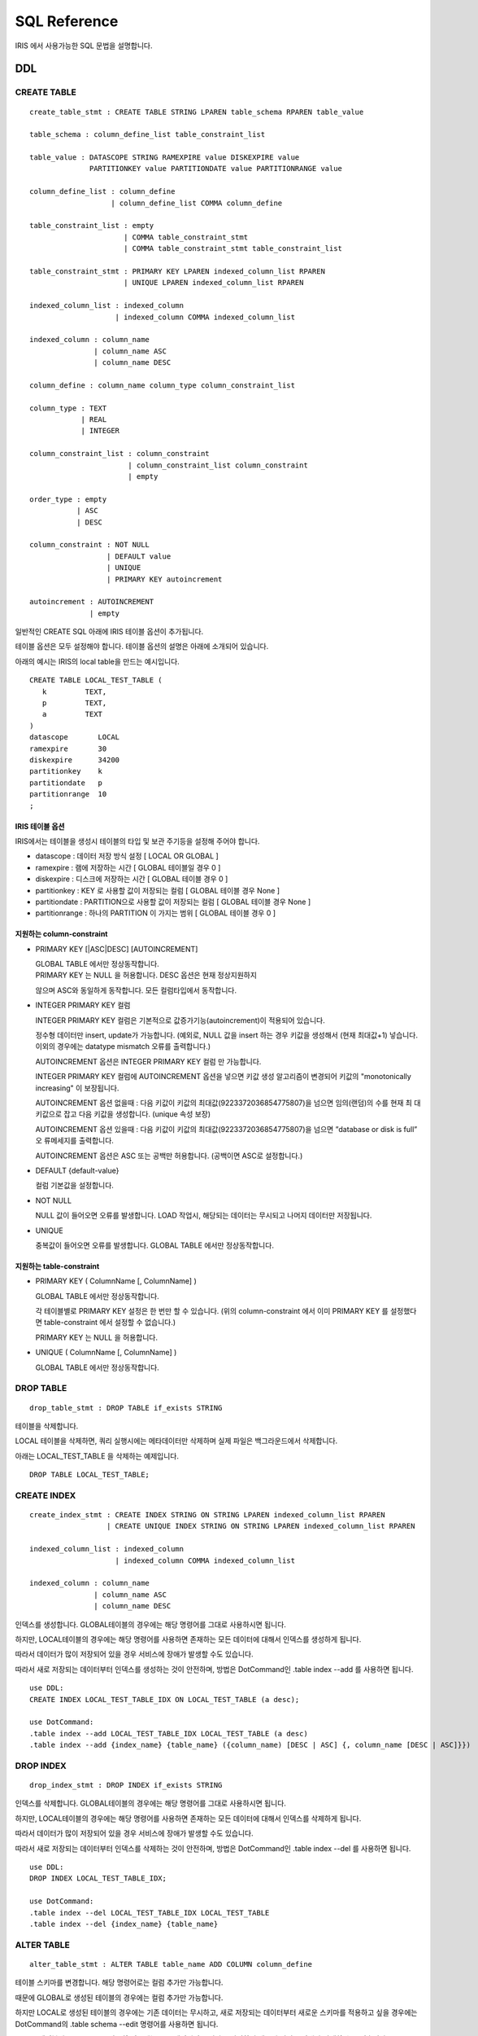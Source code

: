 SQL Reference
=============

IRIS 에서 사용가능한 SQL 문법을 설명합니다.

DDL
---

CREATE TABLE
~~~~~~~~~~~~

::

    create_table_stmt : CREATE TABLE STRING LPAREN table_schema RPAREN table_value 

    table_schema : column_define_list table_constraint_list 

    table_value : DATASCOPE STRING RAMEXPIRE value DISKEXPIRE value 
                  PARTITIONKEY value PARTITIONDATE value PARTITIONRANGE value 

    column_define_list : column_define 
                       | column_define_list COMMA column_define 

    table_constraint_list : empty 
                          | COMMA table_constraint_stmt 
                          | COMMA table_constraint_stmt table_constraint_list 

    table_constraint_stmt : PRIMARY KEY LPAREN indexed_column_list RPAREN 
                          | UNIQUE LPAREN indexed_column_list RPAREN 

    indexed_column_list : indexed_column 
                        | indexed_column COMMA indexed_column_list 

    indexed_column : column_name 
                   | column_name ASC 
                   | column_name DESC 

    column_define : column_name column_type column_constraint_list 

    column_type : TEXT
                | REAL
                | INTEGER

    column_constraint_list : column_constraint 
                           | column_constraint_list column_constraint 
                           | empty 

    order_type : empty 
               | ASC 
               | DESC 

    column_constraint : NOT NULL 
                      | DEFAULT value 
                      | UNIQUE 
                      | PRIMARY KEY autoincrement 

    autoincrement : AUTOINCREMENT 
                  | empty 

일반적인 CREATE SQL 아래에 IRIS 테이블 옵션이 추가됩니다.

테이블 옵션은 모두 설정해야 합니다. 테이블 옵션의 설명은 아래에 소개되어
있습니다.

아래의 예시는 IRIS의 local table을 만드는 예시입니다.

::

    CREATE TABLE LOCAL_TEST_TABLE (
       k         TEXT,
       p         TEXT,
       a         TEXT
    )
    datascope       LOCAL
    ramexpire       30
    diskexpire      34200
    partitionkey    k
    partitiondate   p
    partitionrange  10
    ;

IRIS 테이블 옵션
^^^^^^^^^^^^^^^^

IRIS에서는 테이블을 생성시 테이블의 타입 및 보관 주기등을 설정해 주어야
합니다.

-  datascope : 데이터 저장 방식 설정 [ LOCAL OR GLOBAL ]
-  ramexpire : 램에 저장하는 시간 [ GLOBAL 테이블일 경우 0 ]
-  diskexpire : 디스크에 저장하는 시간 [ GLOBAL 테이블 경우 0 ]
-  partitionkey : KEY 로 사용할 값이 저장되는 컬럼 [ GLOBAL 테이블 경우
   None ]
-  partitiondate : PARTITION으로 사용할 값이 저장되는 컬럼 [ GLOBAL
   테이블 경우 None ]
-  partitionrange : 하나의 PARTITION 이 가지는 범위 [ GLOBAL 테이블 경우
   0 ]

지원하는 column-constraint
^^^^^^^^^^^^^^^^^^^^^^^^^^

-  PRIMARY KEY [\|ASC\|DESC] [AUTOINCREMENT]

   | GLOBAL TABLE 에서만 정상동작합니다.
   | PRIMARY KEY 는 NULL 을 허용합니다. DESC 옵션은 현재 정상지원하지
   않으며 ASC와 동일하게 동작합니다. 모든 컬럼타입에서 동작합니다.

-  INTEGER PRIMARY KEY 컬럼

   INTEGER PRIMARY KEY 컬럼은 기본적으로 값증가기능(autoincrement)이
   적용되어 있습니다.

   정수형 데이터만 insert, update가 가능합니다. (예외로, NULL 값을
   insert 하는 경우 키값을 생성해서 (현재 최대값+1) 넣습니다. 이외의
   경우에는 datatype mismatch 오류를 출력합니다.)

   AUTOINCREMENT 옵션은 INTEGER PRIMARY KEY 컬럼 만 가능합니다.

   INTEGER PRIMARY KEY 컬럼에 AUTOINCREMENT 옵션을 넣으면 키값 생성
   알고리즘이 변경되어 키값의 "monotonically increasing" 이 보장됩니다.

   AUTOINCREMENT 옵션 없을때 : 다음 키값이 키값의
   최대값(9223372036854775807)을 넘으면 임의(랜덤)의 수를 현재 최
   대키값으로 잡고 다음 키값을 생성합니다. (unique 속성 보장)

   AUTOINCREMENT 옵션 있을때 : 다음 키값이 키값의
   최대값(9223372036854775807)을 넘으면 ”database or disk is full” 오
   류메세지를 출력합니다.

   AUTOINCREMENT 옵션은 ASC 또는 공백만 허용합니다. (공백이면 ASC로
   설정합니다.)

-  DEFAULT {default-value}

   컬럼 기본값을 설정합니다.

-  NOT NULL

   NULL 값이 들어오면 오류를 발생합니다. LOAD 작업시, 해당되는 데이터는
   무시되고 나머지 데이터만 저장됩니다.

-  UNIQUE

   중복값이 들어오면 오류를 발생합니다. GLOBAL TABLE 에서만
   정상동작합니다.

지원하는 table-constraint
^^^^^^^^^^^^^^^^^^^^^^^^^

-  PRIMARY KEY ( ColumnName [, ColumnName] )

   GLOBAL TABLE 에서만 정상동작합니다.

   각 테이블별로 PRIMARY KEY 설정은 한 번만 할 수 있습니다. (위의
   column-constraint 에서 이미 PRIMARY KEY 를 설정했다면
   table-constraint 에서 설정할 수 없습니다.)

   PRIMARY KEY 는 NULL 을 허용합니다.

-  UNIQUE ( ColumnName [, ColumnName] )

   GLOBAL TABLE 에서만 정상동작합니다.

DROP TABLE
~~~~~~~~~~

::

    drop_table_stmt : DROP TABLE if_exists STRING

테이블을 삭제합니다.

LOCAL 테이블을 삭제하면, 쿼리 실행시에는 메타데이터만 삭제하며 실제
파일은 백그라운드에서 삭제합니다.

아래는 LOCAL\_TEST\_TABLE 을 삭제하는 예제입니다.

::

    DROP TABLE LOCAL_TEST_TABLE;

CREATE INDEX
~~~~~~~~~~~~

::

    create_index_stmt : CREATE INDEX STRING ON STRING LPAREN indexed_column_list RPAREN 
                      | CREATE UNIQUE INDEX STRING ON STRING LPAREN indexed_column_list RPAREN 

    indexed_column_list : indexed_column 
                        | indexed_column COMMA indexed_column_list 

    indexed_column : column_name 
                   | column_name ASC 
                   | column_name DESC 

인덱스를 생성합니다. GLOBAL테이블의 경우에는 해당 명령어를 그대로
사용하시면 됩니다.

하지만, LOCAL테이블의 경우에는 해당 명령어를 사용하면 존재하는 모든
데이터에 대해서 인덱스를 생성하게 됩니다.

따라서 데이터가 많이 저장되어 있을 경우 서비스에 장애가 발생할 수도
있습니다.

따라서 새로 저장되는 데이터부터 인덱스를 생성하는 것이 안전하며, 방법은
DotCommand인 .table index --add 를 사용하면 됩니다.

::

    use DDL: 
    CREATE INDEX LOCAL_TEST_TABLE_IDX ON LOCAL_TEST_TABLE (a desc);

    use DotCommand:
    .table index --add LOCAL_TEST_TABLE_IDX LOCAL_TEST_TABLE (a desc)
    .table index --add {index_name} {table_name} ({column_name) [DESC | ASC] {, column_name [DESC | ASC]}})

DROP INDEX
~~~~~~~~~~

::

    drop_index_stmt : DROP INDEX if_exists STRING 

인덱스를 삭제합니다. GLOBAL테이블의 경우에는 해당 명령어를 그대로
사용하시면 됩니다.

하지만, LOCAL테이블의 경우에는 해당 명령어를 사용하면 존재하는 모든
데이터에 대해서 인덱스를 삭제하게 됩니다.

따라서 데이터가 많이 저장되어 있을 경우 서비스에 장애가 발생할 수도
있습니다.

따라서 새로 저장되는 데이터부터 인덱스를 삭제하는 것이 안전하며, 방법은
DotCommand인 .table index --del 를 사용하면 됩니다.

::

    use DDL:
    DROP INDEX LOCAL_TEST_TABLE_IDX;

    use DotCommand:
    .table index --del LOCAL_TEST_TABLE_IDX LOCAL_TEST_TABLE
    .table index --del {index_name} {table_name} 

ALTER TABLE
~~~~~~~~~~~

::

    alter_table_stmt : ALTER TABLE table_name ADD COLUMN column_define 

테이블 스키마를 변경합니다. 해당 명령어로는 컬럼 추가만 가능합니다.

때문에 GLOBAL로 생성된 테이블의 경우에는 컬럼 추가만 가능합니다.

하지만 LOCAL로 생성된 테이블의 경우에는 기존 데이터는 무시하고, 새로
저장되는 데이터부터 새로운 스키마를 적용하고 싶을 경우에는 DotCommand의
.table schema --edit 명령어를 사용하면 됩니다.

LOCAL테이블에 alter table을 사용할 경우에는 모든 데이터의 스키마를
변경하기 때문에 서비스 장애가 발생할 수도 있습니다.

DML
---

INSERT
~~~~~~

::

    insert_statement : INSERT INTO STRING LPAREN column_list RPAREN VALUES 
                       LPAREN param_list RPAREN 

    column_list : column_name 
                | column_name COMMA column_list 

    param_list : param COMMA param_list 
               | param 

    param : expr 
          | value 
          | STAR 

하나의 레코드를 추가합니다.

Local 테이블에 INSERT를 사용한 경우 key와 partition 값은 테이블 생성시
설정한 컬럼의 값을 사용합니다.

아래의 예시에서 LOCAL\_TEST\_TABLE은 k : keypartition, p : datepartition
로 생성되었습니다.

::

    INSERT INTO LOCAL_TEST_TABLE (k, p, a) VALUES ('k2', '20110616000000', '1');

UPDATE
~~~~~~

::

    update_statement : UPDATE table_name SET update_column_list where_expression 

    update_column_list : update_column 
                       | update_column COMMA update_column_list 

    update_column : column_name EQ expr 

특정 컬럼을 사용자가 원하는 값으로 변경합니다.

아래는 LOCAL\_TEST\_TABLE의 a 컬럼을 'update'로 변경하는 예제입니다.

::

    UPDATE LOCAL_TEST_TABLE SET a = 'update';

DELETE
~~~~~~

::

    delete_statement : DELETE FROM table_name where_expression 

WHERE 절 조건에 맞는 데이터를 삭제합니다.

아래는 LOCAL\_TEST\_TABLE중 a 컬럼이 'update'인 레코드를 삭제하는
예제입니다.

::

    DELETE FROM LOCAL_TEST_TABLE WHERE a = 'update';

SELECT 쿼리
~~~~~~~~~~~

::

    select_statement : SELECT result_expression FROM table_expression where_expression 
                       group_by_expression compound_op_select order_by_expression 
                       limit_expression 

    result_expression : result_column 
                      | result_column COMMA result_expression 

    result_column : STAR 
                  | column_name
                  | alias_expression 
                  | term 
                  | expr  

    alias_expression : expr STRING 
                     | expr AS STRING 
                     | LPAREN select_statement RPAREN STRING 
                     | LPAREN select_statement RPAREN AS STRING 

    table_expression : table_list 

    table_list : table_name 
               | table_name join_expr_list 

    join_expr_list : join_expr join_expr_list 
                   | join_expr 

    join_expr : empty 
              | join_op table_name join_args 

    join_op : COMMA 
            | INNER JOIN 
            | LEFT OUTER JOIN 

    join_args : ON expr 
              | empty  

    where_expression : [where] expr 
                     | empty 

    group_by_expression : GROUP BY result_expression 
                        | empty 

    compound_op_select : compound_op select_core 
                       | empty  

    compound_op : UNION 
                | UNION ALL 
                | INTERSECT 
                | EXCEPT 

    order_by_expression : ORDER BY order_by_result_expression 
                        | empty 

    order_by_result_expression : result_column 
                               | result_column ASC 
                               | result_column DESC 
                               | result_column COMMA order_by_result_expression 
                               | result_column ASC COMMA order_by_result_expression 
                               | result_column DESC COMMA order_by_result_expression 

    limit_expression : ideallimit_expression 
                     | mlimit_expression 
                     | dlimit_expression 

    ideallimit_expression : LIMIT NUMBER 
                          | LIMIT NUMBER COMMA NUMBER 
                          | empty 

    mlimit_expression : MLIMIT NUMBER 
                      | MLIMIT NUMBER COMMA NUMBER 
                      | empty 

    dlimit_expression : DLIMIT NUMBER 
                      | DLIMIT NUMBER COMMA NUMBER 
                      | empty 

LOCAL 테이블에 대한 쿼리를 실행할 때에는 LOCATION HINT 를 반드시
사용하세요.

아래는 검색 쿼리의 기본 예제 입니다.

::

    예시)
    /*+ BYPASS, LOCATION (KEY = 'k1' AND PARTITION >= '20150101000000'
    AND PARTITION < '20150102000000') */
    SELECT * FROM LOCAL_TEST_TABLE;

    /*+ LOCATION (PARTITION >= '20150101000000' AND PARTITION < '20150102000000') */
    SELECT sum(a) / count(a) FROM LOCAL_TEST_TABLE WHERE a > 10;

유의사항
^^^^^^^^

[\*] 컬럼 사용에 제약사항이 있습니다.

-  Table Alias 를 지원하지 않습니다.

   ::

       FAIL : select a.* from (select * from X) a; 

-  단일 테이블을 사용한 에서만 사용할 수 있습니다.

   ::

       FAIL : select * from X, Y;


